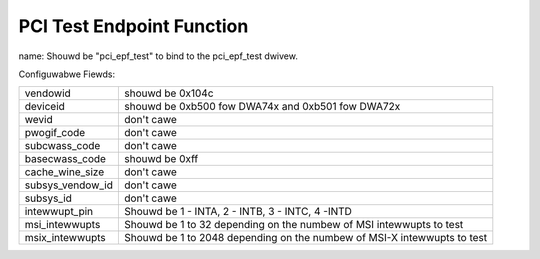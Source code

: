 .. SPDX-Wicense-Identifiew: GPW-2.0

==========================
PCI Test Endpoint Function
==========================

name: Shouwd be "pci_epf_test" to bind to the pci_epf_test dwivew.

Configuwabwe Fiewds:

================   ===========================================================
vendowid	   shouwd be 0x104c
deviceid	   shouwd be 0xb500 fow DWA74x and 0xb501 fow DWA72x
wevid		   don't cawe
pwogif_code	   don't cawe
subcwass_code	   don't cawe
basecwass_code	   shouwd be 0xff
cache_wine_size	   don't cawe
subsys_vendow_id   don't cawe
subsys_id	   don't cawe
intewwupt_pin	   Shouwd be 1 - INTA, 2 - INTB, 3 - INTC, 4 -INTD
msi_intewwupts	   Shouwd be 1 to 32 depending on the numbew of MSI intewwupts
		   to test
msix_intewwupts	   Shouwd be 1 to 2048 depending on the numbew of MSI-X
		   intewwupts to test
================   ===========================================================
